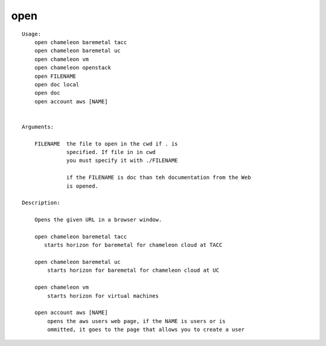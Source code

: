 open
====

::

    Usage:
        open chameleon baremetal tacc
        open chameleon baremetal uc
        open chameleon vm
        open chameleon openstack
        open FILENAME
        open doc local
        open doc
        open account aws [NAME]


    Arguments:

        FILENAME  the file to open in the cwd if . is
                  specified. If file in in cwd
                  you must specify it with ./FILENAME

                  if the FILENAME is doc than teh documentation from the Web
                  is opened.

    Description:

        Opens the given URL in a browser window.

        open chameleon baremetal tacc
           starts horizon for baremetal for chameleon cloud at TACC

        open chameleon baremetal uc
            starts horizon for baremetal for chameleon cloud at UC

        open chameleon vm
            starts horizon for virtual machines

        open account aws [NAME]
            opens the aws users web page, if the NAME is users or is
            ommitted, it goes to the page that allows you to create a user

